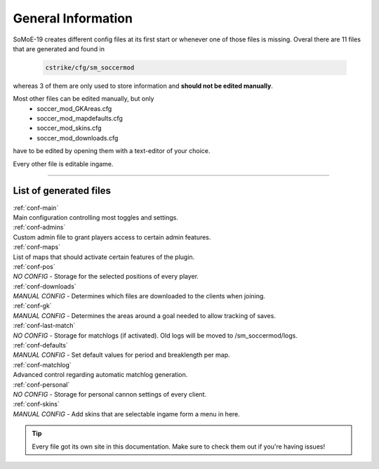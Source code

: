 .. _configs:

===================
General Information
===================

SoMoE-19 creates different config files at its first start or whenever one of those files is missing.
Overal there are 11 files that are generated and found in

	.. code-block:: none
	
		cstrike/cfg/sm_soccermod

whereas 3 of them are only used to store information and **should not be edited manually**.

Most other files can be edited manually, but only 
 - soccer_mod_GKAreas.cfg
 - soccer_mod_mapdefaults.cfg
 - soccer_mod_skins.cfg
 - soccer_mod_downloads.cfg

have to be edited by opening them with a text-editor of your choice.

Every other file is editable ingame.

----

-----------------------
List of generated files
-----------------------

| :ref:`conf-main`
| Main configuration controlling most toggles and settings.

| :ref:`conf-admins`
| Custom admin file to grant players access to certain admin features.

| :ref:`conf-maps`
| List of maps that should activate certain features of the plugin.

| :ref:`conf-pos`
| *NO CONFIG* - Storage for the selected positions of every player.

| :ref:`conf-downloads`
| *MANUAL CONFIG* - Determines which files are downloaded to the clients when joining.

| :ref:`conf-gk`
| *MANUAL CONFIG* - Determines the areas around a goal needed to allow tracking of saves.

| :ref:`conf-last-match`
| *NO CONFIG* - Storage for matchlogs (if activated). Old logs will be moved to /sm_soccermod/logs.

| :ref:`conf-defaults`
| *MANUAL CONFIG* - Set default values for period and breaklength per map.

| :ref:`conf-matchlog`
| Advanced control regarding automatic matchlog generation.

| :ref:`conf-personal`
| *NO CONFIG* - Storage for personal cannon settings of every client.

| :ref:`conf-skins`
| *MANUAL CONFIG* - Add skins that are selectable ingame form a menu in here.

.. tip::
   Every file got its own site in this documentation. Make sure to check them out if you're having issues!
